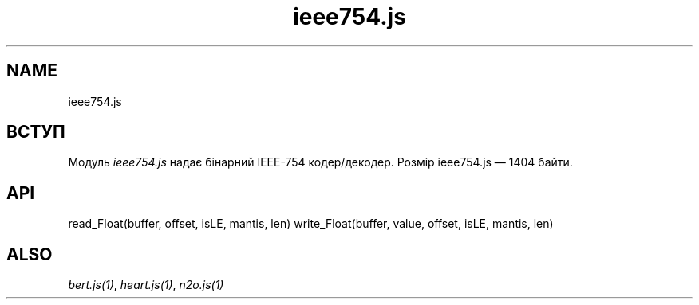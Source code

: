 .TH ieee754.js 1 "ieee754.js" "Synrc Research Center" "IEEE754.JS"
.SH NAME
ieee754.js

.SH ВСТУП
.LP
Модуль
\fIieee754.js\fR\& надає бінарний IEEE-754 кодер/декодер.
Розмір
ieee754.js
— 1404 байти.

.SH API
read_Float(buffer, offset, isLE, mantis, len)
write_Float(buffer, value, offset, isLE, mantis, len)

.SH ALSO
.LP
\fB\fIbert.js(1)\fR\&\fR\&, \fB\fIheart.js(1)\fR\&\fR\&, \fB\fIn2o.js(1)\fR\&\fR\&